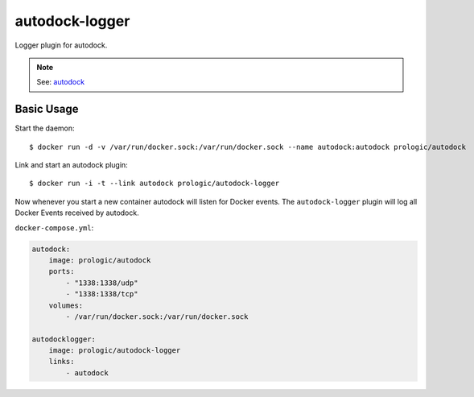 autodock-logger
===============

Logger plugin for autodock.

.. note:: See: `autodock <https://github.com/prologic/autodock>`_


Basic Usage
-----------


Start the daemon::
    
    $ docker run -d -v /var/run/docker.sock:/var/run/docker.sock --name autodock:autodock prologic/autodock

Link and start an autodock plugin::
    
    $ docker run -i -t --link autodock prologic/autodock-logger

Now whenever you start a new container autodock will listen for Docker events.
The ``autodock-logger`` plugin will log all Docker Events received by autodock.

``docker-compose.yml``:

.. code:: yaml
    
    autodock:
        image: prologic/autodock
        ports:
            - "1338:1338/udp"
            - "1338:1338/tcp"
        volumes:
            - /var/run/docker.sock:/var/run/docker.sock

    autodocklogger:
        image: prologic/autodock-logger
        links:
            - autodock
